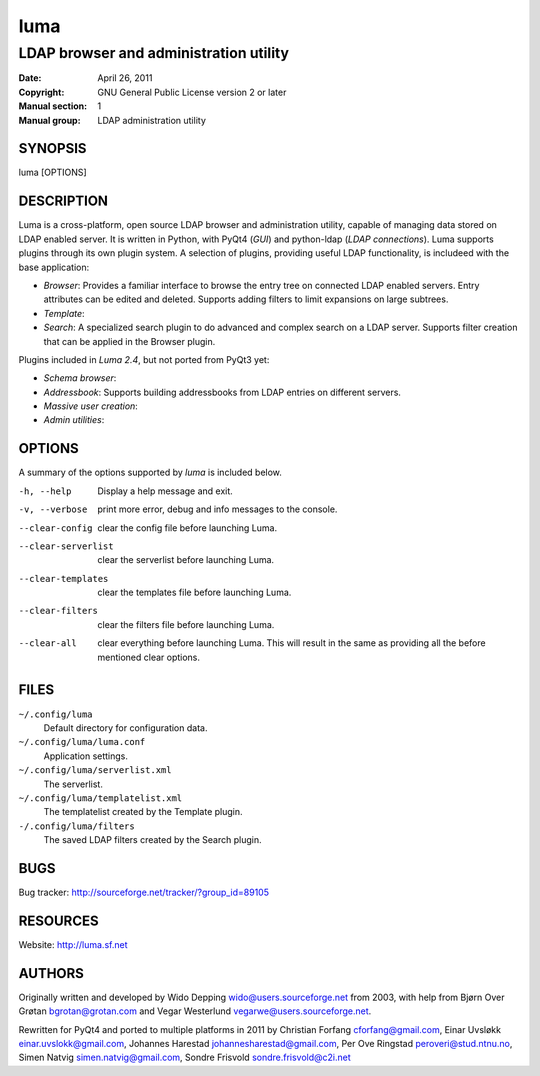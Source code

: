 ====
luma
====

---------------------------------------
LDAP browser and administration utility
---------------------------------------

:Date:           April 26, 2011
:Copyright:      GNU General Public License version 2 or later
:Manual section: 1
:Manual group:   LDAP administration utility

SYNOPSIS
========
luma [OPTIONS]

DESCRIPTION
===========
Luma is a cross-platform, open source LDAP browser and administration utility,
capable of managing data stored on LDAP enabled server. It is written in Python,
with PyQt4 (*GUI*) and python-ldap (*LDAP connections*). Luma supports plugins 
through its own plugin system. A selection of plugins, providing useful LDAP 
functionality, is includeed with the base application:

- *Browser*:
  Provides a familiar interface to browse the entry tree on connected LDAP 
  enabled servers. Entry attributes can be edited and deleted. Supports adding
  filters to limit expansions on large subtrees.
- *Template*:
- *Search*:
  A specialized search plugin to do advanced and complex search on a LDAP
  server. Supports filter creation that can be applied in the Browser plugin.

Plugins included in *Luma 2.4*, but not ported from PyQt3 yet:

- *Schema browser*:
- *Addressbook*: Supports building addressbooks from LDAP entries on different 
  servers.
- *Massive user creation*:
- *Admin utilities*:

OPTIONS
=======
A summary of the options supported by *luma* is included below.

-h, --help
	Display a help message and exit.

-v, --verbose
	print more error, debug and info messages to the console.

--clear-config
	clear the config file before launching Luma.

--clear-serverlist
	clear the serverlist before launching Luma.

--clear-templates
	clear the templates file before launching Luma.

--clear-filters
    clear the filters file before launching Luma.

--clear-all
	clear everything before launching Luma. This will result in the same as 
	providing all the before mentioned clear options.

.. --config-dir=DIR
.. 	run Luma with another configuration directory.

.. --plugin-dir=DIR
..  define another directory to look for plugins. DIR will be appended to the 
.. 	list of default plugin directories.

FILES
=====
``~/.config/luma``
	Default directory for configuration data.

``~/.config/luma/luma.conf``
	Application settings.

``~/.config/luma/serverlist.xml``
	The serverlist.

``~/.config/luma/templatelist.xml``
	The templatelist created by the Template plugin.

``-/.config/luma/filters``
    The saved LDAP filters created by the Search plugin.

BUGS
====
Bug tracker: http://sourceforge.net/tracker/?group_id=89105

RESOURCES
=========
Website: http://luma.sf.net

AUTHORS
=======
Originally written and developed by Wido Depping wido@users.sourceforge.net 
from 2003, with help from Bjørn Over Grøtan bgrotan@grotan.com and Vegar 
Westerlund vegarwe@users.sourceforge.net.

Rewritten for PyQt4 and ported to multiple platforms in 2011 by Christian 
Forfang cforfang@gmail.com, Einar Uvsløkk einar.uvslokk@gmail.com, Johannes 
Harestad johannesharestad@gmail.com, Per Ove Ringstad peroveri@stud.ntnu.no,
Simen Natvig simen.natvig@gmail.com, Sondre Frisvold sondre.frisvold@c2i.net


